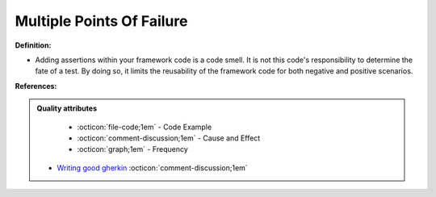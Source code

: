 Multiple Points Of Failure
^^^^^
**Definition:**

* Adding assertions within your framework code is a code smell. It is not this code's responsibility to determine the fate of a test. By doing so, it limits the reusability of the framework code for both negative and positive scenarios.


**References:**

.. admonition:: Quality attributes

    * :octicon:`file-code;1em` -  Code Example
    * :octicon:`comment-discussion;1em` -  Cause and Effect
    * :octicon:`graph;1em` -  Frequency

 * `Writing good gherkin <https://techbeacon.com/app-dev-testing/7-ways-tidy-your-test-code>`_ :octicon:`comment-discussion;1em`

